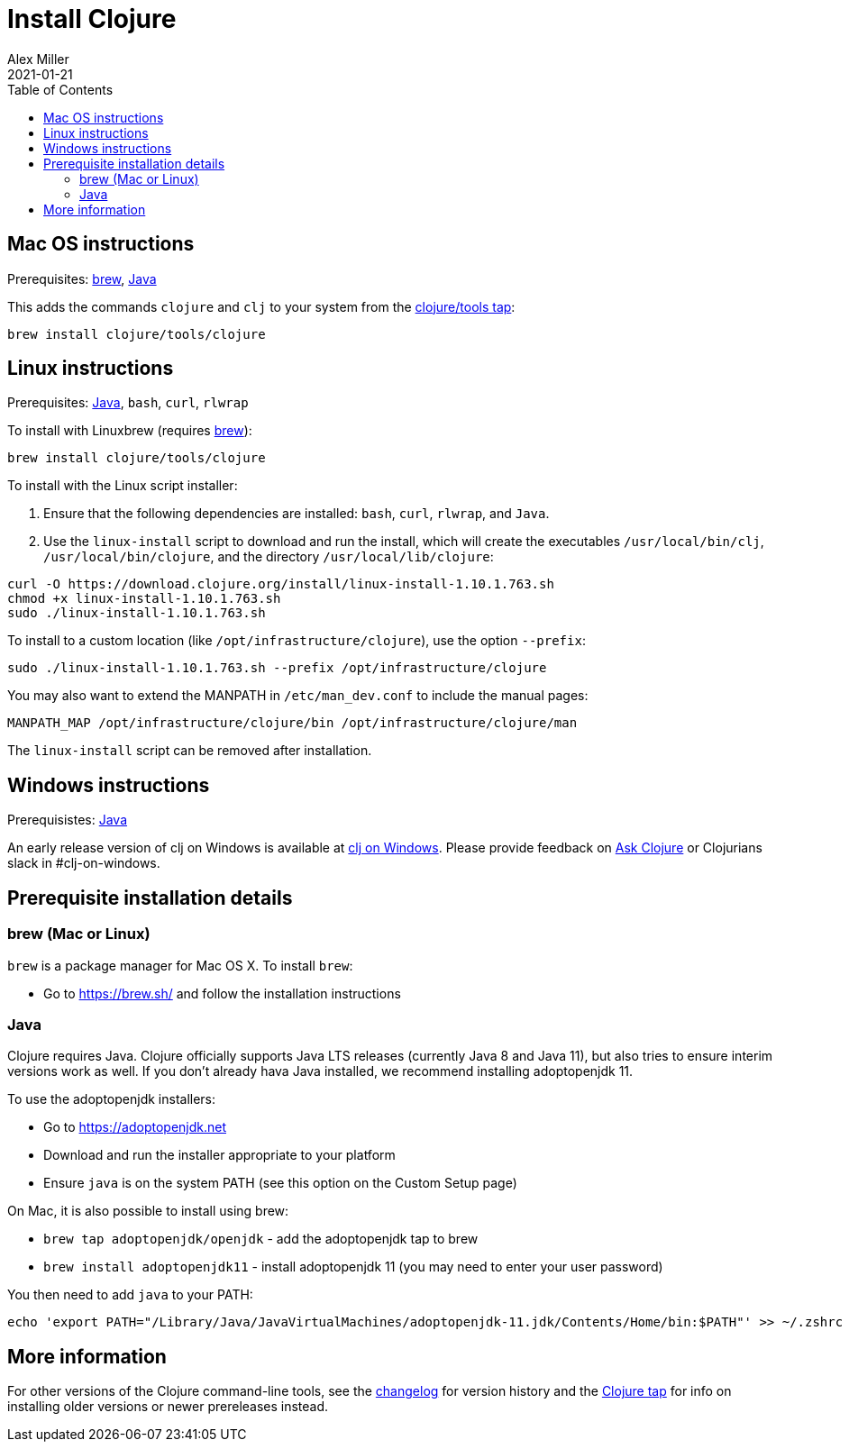 = Install Clojure
Alex Miller
2021-01-21
:type: guides
:toc: macro
:icons: font

ifdef::env-github,env-browser[:outfilesuffix: .adoc]

toc::[]

== Mac OS instructions

Prerequisites: <<install_clojure2#brew,brew>>, <<install_clojure2#java,Java>>

This adds the commands `clojure` and `clj` to your system from the https://github.com/clojure/homebrew-tools[clojure/tools tap]:

[source,shell]
----
brew install clojure/tools/clojure
----

== Linux instructions

Prerequisites: <<install_clojure2#java,Java>>, `bash`, `curl`, `rlwrap`

To install with Linuxbrew (requires <<install_clojure2#brew,brew>>):

[source,shell]
----
brew install clojure/tools/clojure
----

To install with the Linux script installer:

1. Ensure that the following dependencies are installed: `bash`, `curl`, `rlwrap`, and `Java`.
2. Use the `linux-install` script to download and run the install, which will create the executables `/usr/local/bin/clj`, `/usr/local/bin/clojure`, and the directory `/usr/local/lib/clojure`:

[source,shell]
----
curl -O https://download.clojure.org/install/linux-install-1.10.1.763.sh
chmod +x linux-install-1.10.1.763.sh
sudo ./linux-install-1.10.1.763.sh
----

To install to a custom location (like `/opt/infrastructure/clojure`), use the option `--prefix`:

[source,shell]
----
sudo ./linux-install-1.10.1.763.sh --prefix /opt/infrastructure/clojure
----

You may also want to extend the MANPATH in `/etc/man_dev.conf` to include the manual pages:

[source]
----
MANPATH_MAP /opt/infrastructure/clojure/bin /opt/infrastructure/clojure/man
----

The `linux-install` script can be removed after installation.

== Windows instructions

Prerequisistes: <<install_clojure2#java,Java>>

An early release version of clj on Windows is available at https://github.com/clojure/tools.deps.alpha/wiki/clj-on-Windows[clj on Windows].
Please provide feedback on https://ask.clojure.org[Ask Clojure] or Clojurians slack in #clj-on-windows.

== Prerequisite installation details

[[brew]]
=== brew (Mac or Linux)

`brew` is a package manager for Mac OS X. To install `brew`:

* Go to https://brew.sh/ and follow the installation instructions

[[java]]
=== Java

Clojure requires Java. Clojure officially supports Java LTS releases (currently Java 8 and Java 11), but also tries to ensure interim versions work as well. If you don't already hava Java installed, we recommend installing adoptopenjdk 11.

To use the adoptopenjdk installers:

* Go to https://adoptopenjdk.net
* Download and run the installer appropriate to your platform
* Ensure `java` is on the system PATH (see this option on the Custom Setup page)

On Mac, it is also possible to install using brew:

* `brew tap adoptopenjdk/openjdk` - add the adoptopenjdk tap to brew
* `brew install adoptopenjdk11` - install adoptopenjdk 11 (you may need to enter your user password)

You then need to add `java` to your PATH:

[source,shell]
----
echo 'export PATH="/Library/Java/JavaVirtualMachines/adoptopenjdk-11.jdk/Contents/Home/bin:$PATH"' >> ~/.zshrc
----

== More information

For other versions of the Clojure command-line tools, see the <<xref/../../releases/tools#,changelog>> for version history and the https://github.com/clojure/homebrew-tools[Clojure tap] for info on installing older versions or newer prereleases instead.